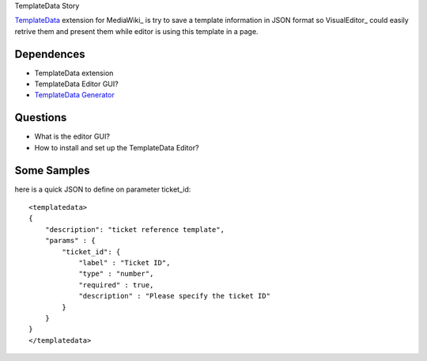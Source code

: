 TemplateData Story

TemplateData_ extension for MediaWiki_ is try to save a 
template information in JSON format so
VisualEditor_ could easily retrive them and present them
while editor is using this template in a page.

Dependences
-----------

- TemplateData extension
- TemplateData Editor GUI?
- `TemplateData Generator`_

Questions
---------

- What is the editor GUI?
- How to install and set up the TemplateData Editor?

Some Samples
------------

here is a quick JSON to define on parameter ticket_id::

  <templatedata>
  {
      "description": "ticket reference template",
      "params" : {
          "ticket_id": {
              "label" : "Ticket ID",
              "type" : "number",
              "required" : true,
              "description" : "Please specify the ticket ID"
          }
      }
  }
  </templatedata>

.. _TemplateData: https://www.mediawiki.org/wiki/Extension:TemplateData
.. _TemplateData Generator: http://tools.wikimedia.pl/~mlazowik/templatedata/

